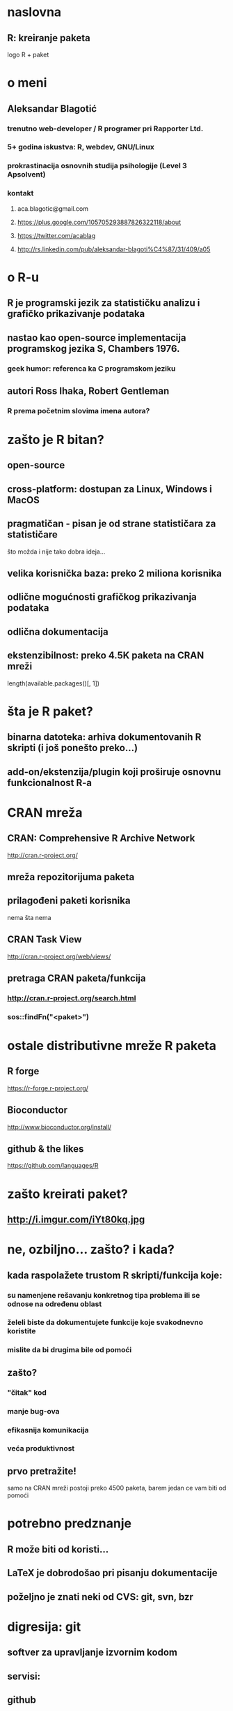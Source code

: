# Kreiranje paketa u R-u

* naslovna
** R: kreiranje paketa
   logo R + paket
* o meni
** Aleksandar Blagotić
*** trenutno web-developer / R programer pri Rapporter Ltd.
*** 5+ godina iskustva: R, webdev, GNU/Linux
*** prokrastinacija osnovnih studija psihologije (Level 3 Apsolvent)
*** kontakt
**** aca.blagotic@gmail.com
**** https://plus.google.com/105705293887826322118/about
**** https://twitter.com/acablag
**** http://rs.linkedin.com/pub/aleksandar-blagoti%C4%87/31/409/a05
* o R-u
** R je programski jezik za statističku analizu i grafičko prikazivanje podataka
** nastao kao open-source implementacija programskog jezika S, Chambers 1976.
*** geek humor: referenca ka C programskom jeziku
** autori Ross Ihaka, Robert Gentleman
*** R prema početnim slovima imena autora?
* zašto je R bitan?
** open-source
** cross-platform: dostupan za Linux, Windows i MacOS
** pragmatičan - pisan je od strane statističara za statističare
   što možda i nije tako dobra ideja...
** velika korisnička baza: preko 2 miliona korisnika
** odlične mogućnosti grafičkog prikazivanja podataka
** odlična dokumentacija
** ekstenzibilnost: preko 4.5K paketa na CRAN mreži
   length(available.packages()[, 1])
* šta je R paket?
** binarna datoteka: arhiva dokumentovanih R skripti (i još ponešto preko...)
** add-on/ekstenzija/plugin koji proširuje osnovnu funkcionalnost R-a
* CRAN mreža
** CRAN: Comprehensive R Archive Network
   http://cran.r-project.org/
** mreža repozitorijuma paketa
** prilagođeni paketi korisnika
   nema šta nema
** CRAN Task View
   http://cran.r-project.org/web/views/
** pretraga CRAN paketa/funkcija
*** http://cran.r-project.org/search.html
*** sos::findFn("<paket>")
* ostale distributivne mreže R paketa
** R forge
   https://r-forge.r-project.org/
** Bioconductor
   http://www.bioconductor.org/install/
** github & the likes
   https://github.com/languages/R
* zašto kreirati paket?
** http://i.imgur.com/iYt80kq.jpg
* ne, ozbiljno... zašto? i kada?
** kada raspolažete trustom R skripti/funkcija koje:
*** su namenjene rešavanju konkretnog tipa problema ili se odnose na određenu oblast
*** želeli biste da dokumentujete funkcije koje svakodnevno koristite
*** mislite da bi drugima bile od pomoći
** zašto?
*** "čitak" kod
*** manje bug-ova
*** efikasnija komunikacija
*** veća produktivnost
** prvo pretražite!
   samo na CRAN mreži postoji preko 4500 paketa, barem jedan ce vam biti od pomoći
* potrebno predznanje
** R može biti od koristi...
** LaTeX je dobrodošao pri pisanju dokumentacije
** poželjno je znati neki od CVS: git, svn, bzr
* digresija: git
** softver za upravljanje izvornim kodom
** servisi:
** github
   http://github.com/
** bitbucket
   http://bitbucket.org/
** gitorious
   http://gitorious.org/
* git
** osnovne komande:
*** `git init`
*** `git add`
*** `git commit`
*** `git push`
** bitne konfiguracione datoteke:
*** `.gitignore`
*** `.git/config`
** demonstracija: postaviti paket na neki od servisa
* struktura paketa
** `package.skeleton()`
** imati u vidu:
*** objekte unutar globalnog okruženja
    ls()
*** pakete i objekte u search path
    search()
** 101 funkcija?
   predlozi? hello.world() ili npr. funkcija koja testira oblik distribucije
* `DESCRIPTION`
** Debian Control File (`?read.dcf`)
   http://www.debian.org/doc/debian-policy/ch-controlfields.html
** obavezna polja: `Package`, `Version`, `License`, `Description`, `Title`, `Author`, `Maintainer`
** ASCII, ako nije moguće, onda navesti `Encoding` (UTF8)
** `Author <email>` / `Maintainer <email>`
** `Depends`
*** nema svrhe navoditi R bez konkretne verzije/SVN revizije
*** `base` paket se uvek koristi
*** za eksterne pakete `SystemRequirements`
*** `Suggests`
    za pakete koji se nalaze u primerima, testovima ili vinjetama
* `DESCRIPTION`
** neka pravila:
*** paketi čiji je Namespace potreban da bi se paket učitao sa `library()` navesti u `Imports`
*** paketi koji su neophodni za učitavanje paketa u `Depends`
*** za uspešno izvršavanje komande `R CMD check` navesti pakete bilo u `Depends`, `Suggests` ili `Imports`
*** za testove, koristiti `Suggests` ili `Enhances`
*** za pakete potrebne zbog podataka (`datasets`) ili vinjeta koristiti `Suggests`
** precizno navesti podatke o verzijama paketa:
*** prilikom pozivanja komande `library()` proveravaju se zavisnosti verzija paketa (dependencies)
*** `install.packages()` proverava `Depends`, `Imports` i `Suggests` za `dependencies = TRUE`
* `DESCRIPTION`
** `URL` - linkovi odvojeni `,` ili ` `
** `BugReports` - URL prema interfejsu za prijavljivanje grešaka u paketu (bugtracker)
** `Collate` - redosled učitavanja datoteka (default: C locale)
** `LazyData` (pre R v2.14 `LazyLoad`)
** `Language` - ukoliko dokumentacija nije na engleskom
** `License`, `Copyright`
* ostale bitne datoteke
** `NEWS` ili `ChangeLog` - promene u novim verzijama paketa
** `LICENSE`
** `INSTALL`
** `inst/CITATION` - `bibentry()`
** `README`
** `.Rbuildignore`
* poddirektorijumi
** `R` - za R skripte (koristiti `.R` ekstenziju)
** `man` - za dokumentaciju (koristiti `roxygen2`)
** `data` - za podatke koji idu uz paket (bilo `.rda` ili `.R`)
** `demo` - skripte koje demonstriraju funkcionalnost paketa `demo()`
** `inst` - poddirekorijumi će biti prekopirani u instalacioni folder
** `src` - za C, C++ ili Fortran datoteke
** `exec` - za izvršne datoteke
** `po` - za lokalizaciju
** `vignettes` - za vinjete, Sweave je neophodan!
*** ne koristiti `R`, `data`, `demo`, `exec`, `libs`, `man`, `help`, `html` i `Meta`
*** testovi, dodatne datoteke, itd.
* dokumentacija
** `roxygen2` - implementacija doxygen za R: dokumentacija unutar R skripti
** `LaTeX`-olika sintaksa: `\itemize`, `\enumerate`, `\emph`, `\code`, `\link`, itd.
** izbegavati "ručno" pisanje `.Rd` datoteka, koristite `roxygen`!
** `##'`
* roxygen
** `@title` - prva linija
** `@description` - drugi pasus
*** ukoliko je izostavljen, `roxygen` će je zameniti sa `@title`
** `@details` - sve od trećeg pasusa pa na dalje
* roxygen
** `@param` - dokumentacija formalnog argumenta funkcije
** `@keywords`
** `@return` - opis objekta koji data funkcija "vraća"
** `@examples`
   `\dontrun{}`
** `@export` - da li je funkcija "vidljiva", tj. mogu da je koriste ostali (nije specifična za paket, interna)
** `@author Ime Prezime <email@@example.com>`
* roxygen
** `@seealso`
** `@references`
** `@aliases`
** `@usage` - primeri upotrebe date funkcije
** `@method`, `@S3method`
** `@genericMethods` - za S4 klase
** `roxygenise()`
* R CMD
** build
** check
*** `--as-cran` za kompatibilnost sa CRAN konvencijama
** install
** voditi računa o `.Rprofile` (`--vanilla`)
* Test Driven Development
** pišite testove!!!
** `install.package('testthat')`
** `inst/tests`
** `context()`
** `test_that()`
** `expect_that()`
** `test_file()`
** `test_dir()`
* devtools
** sadrži funkcije koje pomažu razvoj paketa
** autor Hadley Wickham - garancija kvaliteta :-)
** korisne funkcije
*** `install_github/`
*** `load_all()`
* linkovi
** Writing R extensions
   http://cran.r-project.org/doc/manuals/R-exts.html
** Creating R Packages: A Tutorial - Friedrich Leisch
   http://cran.r-project.org/doc/contrib/Leisch-CreatingPackages.pdf
** devtools wiki
   https://github.com/hadley/devtools/wiki/Package-basics
** kreiranje paketa uz pomoć Rstudio softvera
   http://www.rstudio.com/ide/docs/packages/overview
** video
*** Szilard Pafka & Jeroen Ooms - Bay Area RUG
    http://www.youtube.com/watch?v=TER-rQoVs0k
*** Rory Winston - Melbourne RUG
    http://www.youtube.com/watch?v=8-dGf-7arFI
*** RFunction YouTube kanal
    http://www.youtube.com/playlist?list=PLF5EBA589570CA2F0
* ostalo
** korisne alatke
*** GNU make
    https://www.gnu.org/software/make/
*** ack
    http://beyondgrep.com/
** editori/GUI
*** Emacs + ESS
    http://ess.r-project.org/
*** Rstudio
    http://rstudio.com/
*** Eclipse + StatET
    http://marketplace.eclipse.org/content/statet-r
** web
*** R mailing list
    http://www.r-project.org/mail.html
*** StackOverflow /r
    http://stackoverflow.com/questions/tagged/r
*** R-bloggers
    http://www.r-bloggers.com/
*** Google+
* kraj
** hvala na strpljenju!
   http://i.imgur.com/Cj733f7.jpg
* pitanja?

